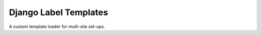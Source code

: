 ======================
Django Label Templates
======================

A custom template loader for multi-site set-ups.



